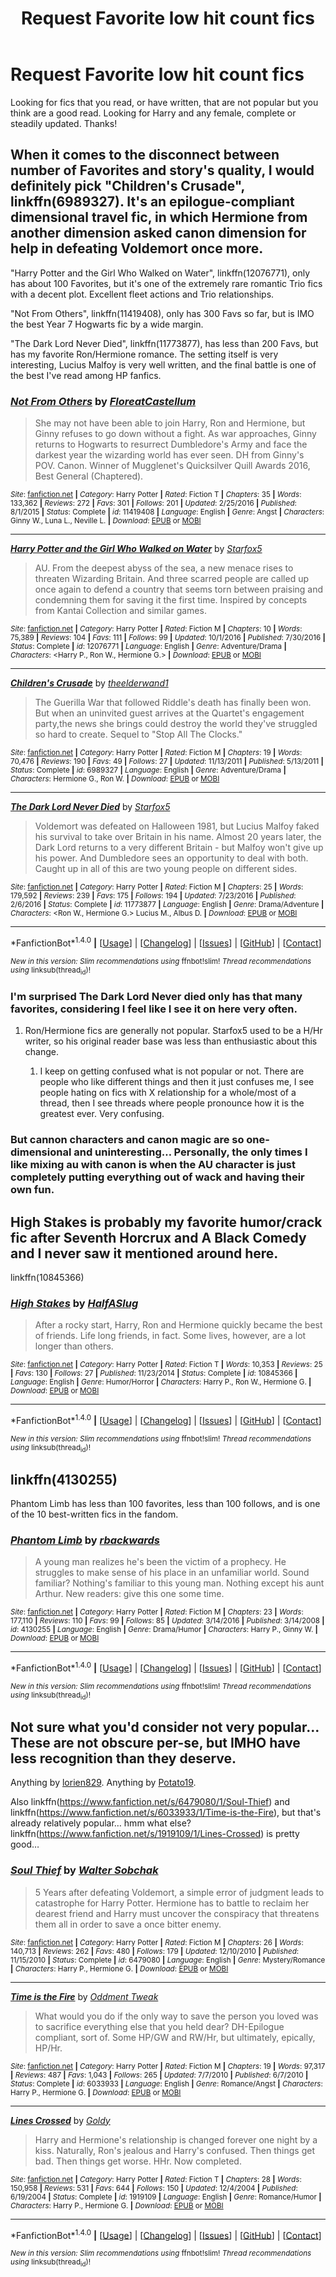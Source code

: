 #+TITLE: Request Favorite low hit count fics

* Request Favorite low hit count fics
:PROPERTIES:
:Author: Silentone26
:Score: 3
:DateUnix: 1484966003.0
:DateShort: 2017-Jan-21
:END:
Looking for fics that you read, or have written, that are not popular but you think are a good read. Looking for Harry and any female, complete or steadily updated. Thanks!


** When it comes to the disconnect between number of Favorites and story's quality, I would definitely pick "Children's Crusade", linkffn(6989327). It's an epilogue-compliant dimensional travel fic, in which Hermione from another dimension asked canon dimension for help in defeating Voldemort once more.

"Harry Potter and the Girl Who Walked on Water", linkffn(12076771), only has about 100 Favorites, but it's one of the extremely rare romantic Trio fics with a decent plot. Excellent fleet actions and Trio relationships.

"Not From Others", linkffn(11419408), only has 300 Favs so far, but is IMO the best Year 7 Hogwarts fic by a wide margin.

"The Dark Lord Never Died", linkffn(11773877), has less than 200 Favs, but has my favorite Ron/Hermione romance. The setting itself is very interesting, Lucius Malfoy is very well written, and the final battle is one of the best I've read among HP fanfics.
:PROPERTIES:
:Author: InquisitorCOC
:Score: 3
:DateUnix: 1484972824.0
:DateShort: 2017-Jan-21
:END:

*** [[http://www.fanfiction.net/s/11419408/1/][*/Not From Others/*]] by [[https://www.fanfiction.net/u/6993240/FloreatCastellum][/FloreatCastellum/]]

#+begin_quote
  She may not have been able to join Harry, Ron and Hermione, but Ginny refuses to go down without a fight. As war approaches, Ginny returns to Hogwarts to resurrect Dumbledore's Army and face the darkest year the wizarding world has ever seen. DH from Ginny's POV. Canon. Winner of Mugglenet's Quicksilver Quill Awards 2016, Best General (Chaptered).
#+end_quote

^{/Site/: [[http://www.fanfiction.net/][fanfiction.net]] *|* /Category/: Harry Potter *|* /Rated/: Fiction T *|* /Chapters/: 35 *|* /Words/: 133,362 *|* /Reviews/: 272 *|* /Favs/: 301 *|* /Follows/: 201 *|* /Updated/: 2/25/2016 *|* /Published/: 8/1/2015 *|* /Status/: Complete *|* /id/: 11419408 *|* /Language/: English *|* /Genre/: Angst *|* /Characters/: Ginny W., Luna L., Neville L. *|* /Download/: [[http://www.ff2ebook.com/old/ffn-bot/index.php?id=11419408&source=ff&filetype=epub][EPUB]] or [[http://www.ff2ebook.com/old/ffn-bot/index.php?id=11419408&source=ff&filetype=mobi][MOBI]]}

--------------

[[http://www.fanfiction.net/s/12076771/1/][*/Harry Potter and the Girl Who Walked on Water/*]] by [[https://www.fanfiction.net/u/2548648/Starfox5][/Starfox5/]]

#+begin_quote
  AU. From the deepest abyss of the sea, a new menace rises to threaten Wizarding Britain. And three scarred people are called up once again to defend a country that seems torn between praising and condemning them for saving it the first time. Inspired by concepts from Kantai Collection and similar games.
#+end_quote

^{/Site/: [[http://www.fanfiction.net/][fanfiction.net]] *|* /Category/: Harry Potter *|* /Rated/: Fiction M *|* /Chapters/: 10 *|* /Words/: 75,389 *|* /Reviews/: 104 *|* /Favs/: 111 *|* /Follows/: 99 *|* /Updated/: 10/1/2016 *|* /Published/: 7/30/2016 *|* /Status/: Complete *|* /id/: 12076771 *|* /Language/: English *|* /Genre/: Adventure/Drama *|* /Characters/: <Harry P., Ron W., Hermione G.> *|* /Download/: [[http://www.ff2ebook.com/old/ffn-bot/index.php?id=12076771&source=ff&filetype=epub][EPUB]] or [[http://www.ff2ebook.com/old/ffn-bot/index.php?id=12076771&source=ff&filetype=mobi][MOBI]]}

--------------

[[http://www.fanfiction.net/s/6989327/1/][*/Children's Crusade/*]] by [[https://www.fanfiction.net/u/2819741/theelderwand1][/theelderwand1/]]

#+begin_quote
  The Guerilla War that followed Riddle's death has finally been won. But when an uninvited guest arrives at the Quartet's engagement party,the news she brings could destroy the world they've struggled so hard to create. Sequel to "Stop All The Clocks."
#+end_quote

^{/Site/: [[http://www.fanfiction.net/][fanfiction.net]] *|* /Category/: Harry Potter *|* /Rated/: Fiction M *|* /Chapters/: 19 *|* /Words/: 70,476 *|* /Reviews/: 190 *|* /Favs/: 49 *|* /Follows/: 27 *|* /Updated/: 11/13/2011 *|* /Published/: 5/13/2011 *|* /Status/: Complete *|* /id/: 6989327 *|* /Language/: English *|* /Genre/: Adventure/Drama *|* /Characters/: Hermione G., Ron W. *|* /Download/: [[http://www.ff2ebook.com/old/ffn-bot/index.php?id=6989327&source=ff&filetype=epub][EPUB]] or [[http://www.ff2ebook.com/old/ffn-bot/index.php?id=6989327&source=ff&filetype=mobi][MOBI]]}

--------------

[[http://www.fanfiction.net/s/11773877/1/][*/The Dark Lord Never Died/*]] by [[https://www.fanfiction.net/u/2548648/Starfox5][/Starfox5/]]

#+begin_quote
  Voldemort was defeated on Halloween 1981, but Lucius Malfoy faked his survival to take over Britain in his name. Almost 20 years later, the Dark Lord returns to a very different Britain - but Malfoy won't give up his power. And Dumbledore sees an opportunity to deal with both. Caught up in all of this are two young people on different sides.
#+end_quote

^{/Site/: [[http://www.fanfiction.net/][fanfiction.net]] *|* /Category/: Harry Potter *|* /Rated/: Fiction M *|* /Chapters/: 25 *|* /Words/: 179,592 *|* /Reviews/: 239 *|* /Favs/: 175 *|* /Follows/: 194 *|* /Updated/: 7/23/2016 *|* /Published/: 2/6/2016 *|* /Status/: Complete *|* /id/: 11773877 *|* /Language/: English *|* /Genre/: Drama/Adventure *|* /Characters/: <Ron W., Hermione G.> Lucius M., Albus D. *|* /Download/: [[http://www.ff2ebook.com/old/ffn-bot/index.php?id=11773877&source=ff&filetype=epub][EPUB]] or [[http://www.ff2ebook.com/old/ffn-bot/index.php?id=11773877&source=ff&filetype=mobi][MOBI]]}

--------------

*FanfictionBot*^{1.4.0} *|* [[[https://github.com/tusing/reddit-ffn-bot/wiki/Usage][Usage]]] | [[[https://github.com/tusing/reddit-ffn-bot/wiki/Changelog][Changelog]]] | [[[https://github.com/tusing/reddit-ffn-bot/issues/][Issues]]] | [[[https://github.com/tusing/reddit-ffn-bot/][GitHub]]] | [[[https://www.reddit.com/message/compose?to=tusing][Contact]]]

^{/New in this version: Slim recommendations using/ ffnbot!slim! /Thread recommendations using/ linksub(thread_id)!}
:PROPERTIES:
:Author: FanfictionBot
:Score: 1
:DateUnix: 1484972840.0
:DateShort: 2017-Jan-21
:END:


*** I'm surprised The Dark Lord Never died only has that many favorites, considering I feel like I see it on here very often.
:PROPERTIES:
:Author: Missing_Minus
:Score: 1
:DateUnix: 1485152119.0
:DateShort: 2017-Jan-23
:END:

**** Ron/Hermione fics are generally not popular. Starfox5 used to be a H/Hr writer, so his original reader base was less than enthusiastic about this change.
:PROPERTIES:
:Author: InquisitorCOC
:Score: 2
:DateUnix: 1485152595.0
:DateShort: 2017-Jan-23
:END:

***** I keep on getting confused what is not popular or not. There are people who like different things and then it just confuses me, I see people hating on fics with X relationship for a whole/most of a thread, then I see threads where people pronounce how it is the greatest ever. Very confusing.
:PROPERTIES:
:Author: Missing_Minus
:Score: 1
:DateUnix: 1485154040.0
:DateShort: 2017-Jan-23
:END:


*** But cannon characters and canon magic are so one-dimensional and uninteresting... Personally, the only times I like mixing au with canon is when the AU character is just completely putting everything out of wack and having their own fun.
:PROPERTIES:
:Author: FriendlyCornerPerson
:Score: -1
:DateUnix: 1484983542.0
:DateShort: 2017-Jan-21
:END:


** High Stakes is probably my favorite humor/crack fic after Seventh Horcrux and A Black Comedy and I never saw it mentioned around here.

linkffn(10845366)
:PROPERTIES:
:Author: QuiteDisgruntled
:Score: 3
:DateUnix: 1484987491.0
:DateShort: 2017-Jan-21
:END:

*** [[http://www.fanfiction.net/s/10845366/1/][*/High Stakes/*]] by [[https://www.fanfiction.net/u/3955920/HalfASlug][/HalfASlug/]]

#+begin_quote
  After a rocky start, Harry, Ron and Hermione quickly became the best of friends. Life long friends, in fact. Some lives, however, are a lot longer than others.
#+end_quote

^{/Site/: [[http://www.fanfiction.net/][fanfiction.net]] *|* /Category/: Harry Potter *|* /Rated/: Fiction T *|* /Words/: 10,353 *|* /Reviews/: 25 *|* /Favs/: 130 *|* /Follows/: 27 *|* /Published/: 11/23/2014 *|* /Status/: Complete *|* /id/: 10845366 *|* /Language/: English *|* /Genre/: Humor/Horror *|* /Characters/: Harry P., Ron W., Hermione G. *|* /Download/: [[http://www.ff2ebook.com/old/ffn-bot/index.php?id=10845366&source=ff&filetype=epub][EPUB]] or [[http://www.ff2ebook.com/old/ffn-bot/index.php?id=10845366&source=ff&filetype=mobi][MOBI]]}

--------------

*FanfictionBot*^{1.4.0} *|* [[[https://github.com/tusing/reddit-ffn-bot/wiki/Usage][Usage]]] | [[[https://github.com/tusing/reddit-ffn-bot/wiki/Changelog][Changelog]]] | [[[https://github.com/tusing/reddit-ffn-bot/issues/][Issues]]] | [[[https://github.com/tusing/reddit-ffn-bot/][GitHub]]] | [[[https://www.reddit.com/message/compose?to=tusing][Contact]]]

^{/New in this version: Slim recommendations using/ ffnbot!slim! /Thread recommendations using/ linksub(thread_id)!}
:PROPERTIES:
:Author: FanfictionBot
:Score: 1
:DateUnix: 1484987502.0
:DateShort: 2017-Jan-21
:END:


** linkffn(4130255)

Phantom Limb has less than 100 favorites, less than 100 follows, and is one of the 10 best-written fics in the fandom.
:PROPERTIES:
:Author: Lane_Anasazi
:Score: 2
:DateUnix: 1484983129.0
:DateShort: 2017-Jan-21
:END:

*** [[http://www.fanfiction.net/s/4130255/1/][*/Phantom Limb/*]] by [[https://www.fanfiction.net/u/1484503/rbackwards][/rbackwards/]]

#+begin_quote
  A young man realizes he's been the victim of a prophecy. He struggles to make sense of his place in an unfamiliar world. Sound familiar? Nothing's familiar to this young man. Nothing except his aunt Arthur. New readers: give this one some time.
#+end_quote

^{/Site/: [[http://www.fanfiction.net/][fanfiction.net]] *|* /Category/: Harry Potter *|* /Rated/: Fiction M *|* /Chapters/: 23 *|* /Words/: 177,110 *|* /Reviews/: 110 *|* /Favs/: 99 *|* /Follows/: 85 *|* /Updated/: 3/14/2016 *|* /Published/: 3/14/2008 *|* /id/: 4130255 *|* /Language/: English *|* /Genre/: Drama/Humor *|* /Characters/: Harry P., Ginny W. *|* /Download/: [[http://www.ff2ebook.com/old/ffn-bot/index.php?id=4130255&source=ff&filetype=epub][EPUB]] or [[http://www.ff2ebook.com/old/ffn-bot/index.php?id=4130255&source=ff&filetype=mobi][MOBI]]}

--------------

*FanfictionBot*^{1.4.0} *|* [[[https://github.com/tusing/reddit-ffn-bot/wiki/Usage][Usage]]] | [[[https://github.com/tusing/reddit-ffn-bot/wiki/Changelog][Changelog]]] | [[[https://github.com/tusing/reddit-ffn-bot/issues/][Issues]]] | [[[https://github.com/tusing/reddit-ffn-bot/][GitHub]]] | [[[https://www.reddit.com/message/compose?to=tusing][Contact]]]

^{/New in this version: Slim recommendations using/ ffnbot!slim! /Thread recommendations using/ linksub(thread_id)!}
:PROPERTIES:
:Author: FanfictionBot
:Score: 1
:DateUnix: 1484983157.0
:DateShort: 2017-Jan-21
:END:


** Not sure what you'd consider not very popular... These are not obscure per-se, but IMHO have less recognition than they deserve.

Anything by [[https://www.fanfiction.net/u/636397/lorien829][lorien829]]. Anything by [[https://www.fanfiction.net/u/5594536/Potato19][Potato19]].

Also linkffn([[https://www.fanfiction.net/s/6479080/1/Soul-Thief]]) and linkffn([[https://www.fanfiction.net/s/6033933/1/Time-is-the-Fire]]), but that's already relatively popular... hmm what else? linkffn([[https://www.fanfiction.net/s/1919109/1/Lines-Crossed]]) is pretty good...
:PROPERTIES:
:Author: Deathcrow
:Score: 2
:DateUnix: 1485027484.0
:DateShort: 2017-Jan-21
:END:

*** [[http://www.fanfiction.net/s/6479080/1/][*/Soul Thief/*]] by [[https://www.fanfiction.net/u/2611579/Walter-Sobchak][/Walter Sobchak/]]

#+begin_quote
  5 Years after defeating Voldemort, a simple error of judgment leads to catastrophe for Harry Potter. Hermione has to battle to reclaim her dearest friend and Harry must uncover the conspiracy that threatens them all in order to save a once bitter enemy.
#+end_quote

^{/Site/: [[http://www.fanfiction.net/][fanfiction.net]] *|* /Category/: Harry Potter *|* /Rated/: Fiction M *|* /Chapters/: 26 *|* /Words/: 140,713 *|* /Reviews/: 262 *|* /Favs/: 480 *|* /Follows/: 179 *|* /Updated/: 12/10/2010 *|* /Published/: 11/15/2010 *|* /Status/: Complete *|* /id/: 6479080 *|* /Language/: English *|* /Genre/: Mystery/Romance *|* /Characters/: Harry P., Hermione G. *|* /Download/: [[http://www.ff2ebook.com/old/ffn-bot/index.php?id=6479080&source=ff&filetype=epub][EPUB]] or [[http://www.ff2ebook.com/old/ffn-bot/index.php?id=6479080&source=ff&filetype=mobi][MOBI]]}

--------------

[[http://www.fanfiction.net/s/6033933/1/][*/Time is the Fire/*]] by [[https://www.fanfiction.net/u/2392116/Oddment-Tweak][/Oddment Tweak/]]

#+begin_quote
  What would you do if the only way to save the person you loved was to sacrifice everything else that you held dear? DH-Epilogue compliant, sort of. Some HP/GW and RW/Hr, but ultimately, epically, HP/Hr.
#+end_quote

^{/Site/: [[http://www.fanfiction.net/][fanfiction.net]] *|* /Category/: Harry Potter *|* /Rated/: Fiction M *|* /Chapters/: 19 *|* /Words/: 97,317 *|* /Reviews/: 487 *|* /Favs/: 1,043 *|* /Follows/: 265 *|* /Updated/: 7/7/2010 *|* /Published/: 6/7/2010 *|* /Status/: Complete *|* /id/: 6033933 *|* /Language/: English *|* /Genre/: Romance/Angst *|* /Characters/: Harry P., Hermione G. *|* /Download/: [[http://www.ff2ebook.com/old/ffn-bot/index.php?id=6033933&source=ff&filetype=epub][EPUB]] or [[http://www.ff2ebook.com/old/ffn-bot/index.php?id=6033933&source=ff&filetype=mobi][MOBI]]}

--------------

[[http://www.fanfiction.net/s/1919109/1/][*/Lines Crossed/*]] by [[https://www.fanfiction.net/u/49036/Goldy][/Goldy/]]

#+begin_quote
  Harry and Hermione's relationship is changed forever one night by a kiss. Naturally, Ron's jealous and Harry's confused. Then things get bad. Then things get worse. HHr. Now completed.
#+end_quote

^{/Site/: [[http://www.fanfiction.net/][fanfiction.net]] *|* /Category/: Harry Potter *|* /Rated/: Fiction T *|* /Chapters/: 28 *|* /Words/: 150,958 *|* /Reviews/: 531 *|* /Favs/: 644 *|* /Follows/: 150 *|* /Updated/: 12/4/2004 *|* /Published/: 6/19/2004 *|* /Status/: Complete *|* /id/: 1919109 *|* /Language/: English *|* /Genre/: Romance/Humor *|* /Characters/: Harry P., Hermione G. *|* /Download/: [[http://www.ff2ebook.com/old/ffn-bot/index.php?id=1919109&source=ff&filetype=epub][EPUB]] or [[http://www.ff2ebook.com/old/ffn-bot/index.php?id=1919109&source=ff&filetype=mobi][MOBI]]}

--------------

*FanfictionBot*^{1.4.0} *|* [[[https://github.com/tusing/reddit-ffn-bot/wiki/Usage][Usage]]] | [[[https://github.com/tusing/reddit-ffn-bot/wiki/Changelog][Changelog]]] | [[[https://github.com/tusing/reddit-ffn-bot/issues/][Issues]]] | [[[https://github.com/tusing/reddit-ffn-bot/][GitHub]]] | [[[https://www.reddit.com/message/compose?to=tusing][Contact]]]

^{/New in this version: Slim recommendations using/ ffnbot!slim! /Thread recommendations using/ linksub(thread_id)!}
:PROPERTIES:
:Author: FanfictionBot
:Score: 1
:DateUnix: 1485027504.0
:DateShort: 2017-Jan-21
:END:
